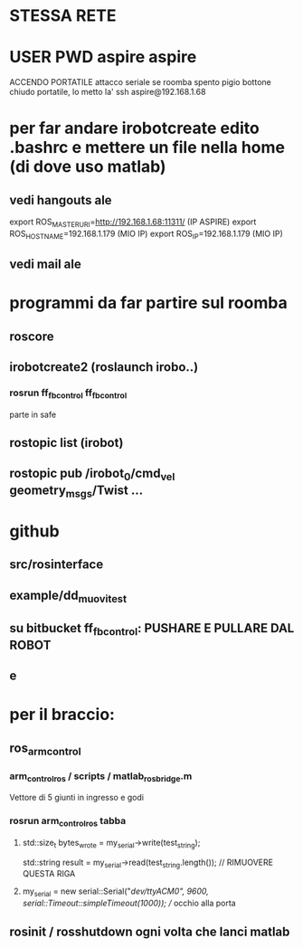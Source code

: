 * STESSA RETE
* USER PWD aspire aspire

ACCENDO PORTATILE
attacco seriale
se roomba spento pigio bottone
chiudo portatile, lo metto la'
ssh aspire@192.168.1.68
* per far andare irobotcreate edito .bashrc e mettere un file nella home (di dove uso matlab)
** vedi hangouts ale
export ROS_MASTER_URI=http://192.168.1.68:11311/ (IP ASPIRE)
export ROS_HOSTNAME=192.168.1.179 (MIO IP)
export ROS_IP=192.168.1.179 (MIO IP)
** vedi mail ale

* programmi da far partire  sul roomba
** roscore
** irobotcreate2 (roslaunch irobo..)
*** rosrun ff_fb_control ff_fb_control
   parte in safe
** rostopic list (irobot)
** rostopic pub /irobot_0/cmd_vel geometry_msgs/Twist ...

* github
** src/rosinterface
** example/dd_muovi_test
** su bitbucket ff_fb_control: PUSHARE E PULLARE DAL ROBOT
** e

* per il braccio:
** ros_arm_control
***  arm_control_ros / scripts / matlab_ros_bridge.m 
     Vettore di 5 giunti in ingresso e godi
*** rosrun arm_control_ros tabba
**** std::size_t bytes_wrote = my_serial->write(test_string);
     std::string result = my_serial->read(test_string.length()); // RIMUOVERE QUESTA RIGA
**** my_serial = new serial::Serial("/dev/ttyACM0", 9600, serial::Timeout::simpleTimeout(1000)); // occhio alla porta

** rosinit / rosshutdown ogni volta che lanci matlab
